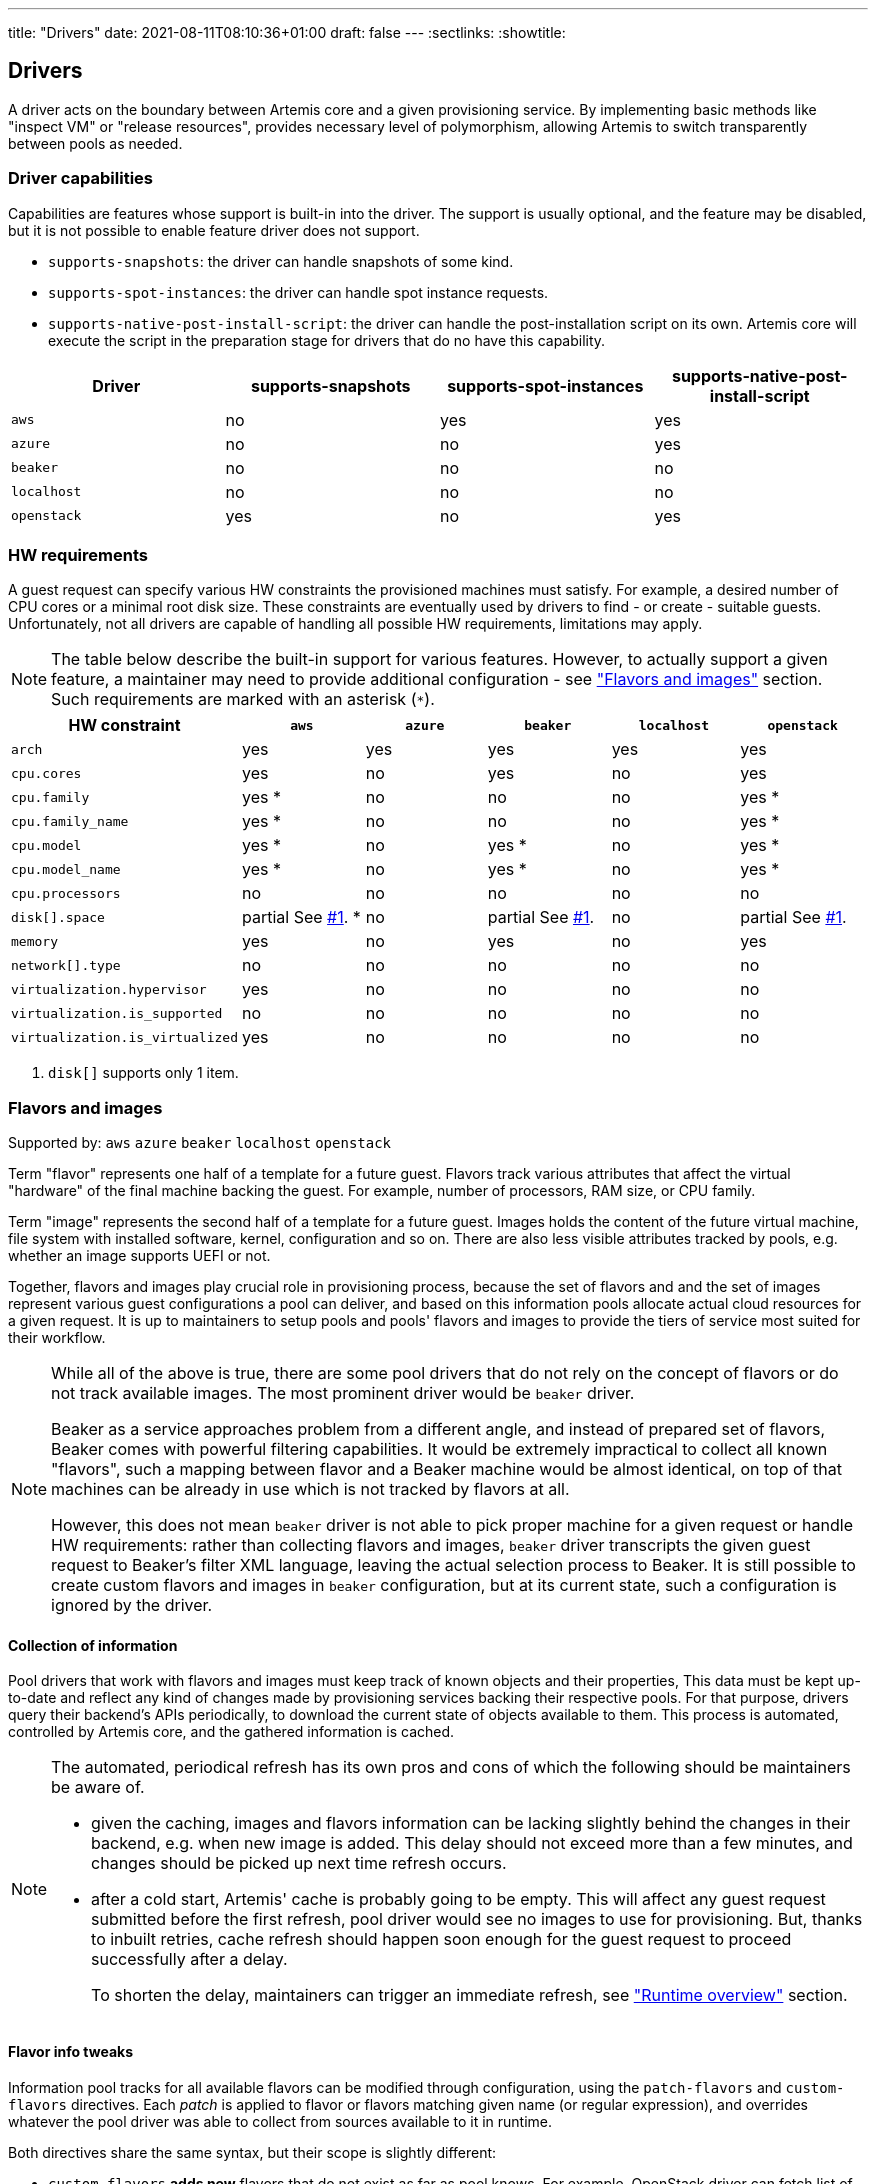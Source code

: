 ---
title: "Drivers"
date: 2021-08-11T08:10:36+01:00
draft: false
---
:sectlinks:
:showtitle:

== Drivers

A driver acts on the boundary between Artemis core and a given provisioning service. By implementing basic methods like "inspect VM" or "release resources", provides necessary level of polymorphism, allowing Artemis to switch transparently between pools as needed.

=== Driver capabilities

Capabilities are features whose support is built-in into the driver. The support is usually optional, and the feature may be disabled, but it is not possible to enable feature driver does not support.

* `supports-snapshots`: the driver can handle snapshots of some kind.
* `supports-spot-instances`: the driver can handle spot instance requests.
* `supports-native-post-install-script`: the driver can handle the post-installation script on its own. Artemis core will execute the script in the preparation stage for drivers that do no have this capability.

[%header,cols="1,1,1,1"]
|===
|Driver
|supports-snapshots
|supports-spot-instances
|supports-native-post-install-script

|`aws`
|[red]#no#
|[green]#yes#
|[green]#yes#

|`azure`
|[red]#no#
|[red]#no#
|[green]#yes#

|`beaker`
|[red]#no#
|[red]#no#
|[red]#no#

|`localhost`
|[red]#no#
|[red]#no#
|[red]#no#

|`openstack`
|[green]#yes#
|[red]#no#
|[green]#yes#

|===


=== HW requirements

A guest request can specify various HW constraints the provisioned machines must satisfy. For example, a desired number of CPU cores or a minimal root disk size. These constraints are eventually used by drivers to find - or create - suitable guests. Unfortunately, not all drivers are capable of handling all possible HW requirements, limitations may apply.

[NOTE]
====
The table below describe the built-in support for various features. However, to actually support a given feature, a maintainer may need to provide additional configuration - see <<_flavors_and_images,"Flavors and images">> section. Such requirements are marked with an asterisk (`*`).
====

[%header,cols="1,1,1,1,1,1"]
|===
|HW constraint
|`aws`
|`azure`
|`beaker`
|`localhost`
|`openstack`

|`arch`
|[green]#yes#
|[green]#yes#
|[green]#yes#
|[green]#yes#
|[green]#yes#

|`cpu.cores`
|[green]#yes#
|[red]#no#
|[green]#yes#
|[red]#no#
|[green]#yes#

|`cpu.family`
|[green]#yes# *
|[red]#no#
|[red]#no#
|[red]#no#
|[green]#yes# *

|`cpu.family_name`
|[green]#yes# *
|[red]#no#
|[red]#no#
|[red]#no#
|[green]#yes# *

|`cpu.model`
|[green]#yes# *
|[red]#no#
|[green]#yes# *
|[red]#no#
|[green]#yes# *

|`cpu.model_name`
|[green]#yes# *
|[red]#no#
|[green]#yes# *
|[red]#no#
|[green]#yes# *

|`cpu.processors`
|[red]#no#
|[red]#no#
|[red]#no#
|[red]#no#
|[red]#no#

|`disk[].space`
|[yellow]#partial# See <<hw-notes-only-one-disk, #1>>. *
|[red]#no#
|[yellow]#partial# See <<hw-notes-only-one-disk, #1>>.
|[red]#no#
|[yellow]#partial# See <<hw-notes-only-one-disk, #1>>.

|`memory`
|[green]#yes#
|[red]#no#
|[green]#yes#
|[red]#no#
|[green]#yes#

|`network[].type`
|[red]#no#
|[red]#no#
|[red]#no#
|[red]#no#
|[red]#no#

|`virtualization.hypervisor`
|[green]#yes#
|[red]#no#
|[red]#no#
|[red]#no#
|[red]#no#

|`virtualization.is_supported`
|[red]#no#
|[red]#no#
|[red]#no#
|[red]#no#
|[red]#no#

|`virtualization.is_virtualized`
|[green]#yes#
|[red]#no#
|[red]#no#
|[red]#no#
|[red]#no#

|===

1. [[hw-notes-only-one-disk]]`disk[]` supports only 1 item.

=== Flavors and images

Supported by: `aws` [line-through]#`azure`# [line-through]#`beaker`# [line-through]#`localhost`# `openstack`

Term "flavor" represents one half of a template for a future guest. Flavors track various attributes that affect the virtual "hardware" of the final machine backing the guest. For example, number of processors, RAM size, or CPU family.

Term "image" represents the second half of a template for a future guest. Images holds the content of the future virtual machine, file system with installed software, kernel, configuration and so on. There are also less visible attributes tracked by pools, e.g. whether an image supports UEFI or not.

Together, flavors and images play crucial role in provisioning process, because the set of flavors and and the set of images represent various guest configurations a pool can deliver, and based on this information pools allocate actual cloud resources for a given request. It is up to maintainers to setup pools and pools' flavors and images to provide the tiers of service most suited for their workflow.

[NOTE]
====
While all of the above is true, there are some pool drivers that do not rely on the concept of flavors or do not track available images. The most prominent driver would be `beaker` driver.

Beaker as a service approaches problem from a different angle, and instead of prepared set of flavors, Beaker comes with powerful filtering capabilities. It would be extremely impractical to collect all known "flavors", such a mapping between flavor and a Beaker machine would be almost identical, on top of that machines can be already in use which is not tracked by flavors at all.

However, this does not mean `beaker` driver is not able to pick proper machine for a given request or handle HW requirements: rather than collecting flavors and images, `beaker` driver transcripts the given guest request to Beaker's filter XML language, leaving the actual selection process to Beaker. It is still possible to create custom flavors and images in `beaker` configuration, but at its current state, such a configuration is ignored by the driver.
====

==== Collection of information

Pool drivers that work with flavors and images must keep track of known objects and their properties, This data must be kept up-to-date and reflect any kind of changes made by provisioning services backing their respective pools. For that purpose, drivers query their backend's APIs periodically, to download the current state of objects available to them. This process is automated, controlled by Artemis core, and the gathered information is cached.

[NOTE]
====
The automated, periodical refresh has its own pros and cons of which the following should be maintainers be aware of.

* given the caching, images and flavors information can be lacking slightly behind the changes in their backend, e.g. when new image is added. This delay should not exceed more than a few minutes, and changes should be picked up next time refresh occurs.
* after a cold start, Artemis' cache is probably going to be empty. This will affect any guest request submitted before the first refresh, pool driver would see no images to use for provisioning. But, thanks to inbuilt retries, cache refresh should happen soon enough for the guest request to proceed successfully after a delay.
+
To shorten the delay, maintainers can trigger an immediate refresh, see <<_runtime_overview,"Runtime overview">> section.
====

==== Flavor info tweaks

Information pool tracks for all available flavors can be modified through configuration, using the `patch-flavors` and `custom-flavors` directives. Each _patch_ is applied to flavor or flavors matching given name (or regular expression), and overrides whatever the pool driver was able to collect from sources available to it in runtime.

Both directives share the same syntax, but their scope is slightly different:

* `custom-flavors` *adds new* flavors that do not exist as far as pool knows. For example, OpenStack driver can fetch list of existing flavors, `custom-flavors` then allows maintainer to create additional flavors on top of this basic list.
* `patch-flavors` *modifies existing* information known to pool, and does apply to flavors both real and created by `custom-flavors` directive.

[NOTE]
====
Entries under `patch-flavors` and `custom-flavors` are applied in order, it is therefore possible to modify multiple flavors at once, with `name-regex`, then tweak individual images using `name` for precise targeting.

Entries under `custom-flavors` are processed before `patch-flavors`, it is therefore possible to add flavors and then modify them. This might not seem like an advantage, but consider adding custom flavors while listing only the attributes they do not share, e.g. `cpu.family`. With `patch-flavors` applied later, it is possible to set attributes they share, e.g. `disk[0].size`, as long as their names can be matched by a regular expression in `name-regex`.
====

[NOTE]
====
All fields except `name`, `name-regex`, and `base` are optional, and fields not specified do not affect the value known to pool. It is therefore possible to change just a single attribute (e.g. `cpu.family`) without changing others (like `cpu.cores`).
====

.Specification
[source,yaml]
....
custom-flavors:
  - name: <string>
    # Name of already existing flavor that would serve as a template.
    # The flavor MUST exist, but it can be a custom flavor created before this patch.
    base: <string>

   cpu:
     processors: <integer>
     cores: <integer>
     family: <family>
     family_name: <string>
     model: <integer>
     model_name: <string>

   disk:
     - size: <quantity>
     ...

   virtualization:
     is-supported: <boolean>
     is-virtualized: <boolean>
     hypervisor: <string>
....

.Specification
[source,yaml]
....
custom-flavors:
  - name: <string>
    # Or, to patch multiple flavors at once:
    name-regex: <pattern>

   cpu:
     processors: <integer>
     cores: <integer>
     family: <family>
     family_name: <string>
     model: <integer>
     model_name: <string>

   disk:
     - size: <quantity>
     ...

   virtualization:
     is-supported: <boolean>
     is-virtualized: <boolean>
     hypervisor: <string>
....

.Example
[source,yaml]
....
custom-flavors:
  # Let's add two custom flavors, with specific disk sizes. Both are based
  # on the same flavor, t2.small, and inherit all its properties.
  - name: t2.small-20
    base: t2.small
    disk:
      - size: 20 GiB

  - name: t2.small-40
    base: t2.small
    disk:
      - size: 40 GiB

patch-flavors:
  # Now, patch all flavors, and set fields we can't extract from pool's backend API.
  - name-regex: "t2\.small-\d+"
    cpu:
        family: 6
        family_name: Haswell
        model: 6
        model_name: i7-something

    # Oh, yes, all these flavors are VMs, not bare metal machines, and we support nested virtualization.
    virtualization:
        is-supported: true
        is-virtualized: true
        hypervisor: kvm

  # While technically possible, let's not use our smallest flavor for nested virtualization - not enough disk space.
  - name: t2.small-20
    virtualization:
        is-supported: false
....

==== Image info tweaks

Information pool tracks for all available images can be modified through configuration, using the `patch-images` directive. Each _patch_ is applied to image or images matching given name (or regular expression), and overrides whatever the pool driver was able to collect from sources available to it in runtime.

[NOTE]
====
Entries under `patch-images` are applied in order, it is therefore possible to modify multiple images at once, with `name-regex`, then tweak individual images using `name` for precise targeting.
====

[NOTE]
====
All fields except `name` and `name-regex` are optional, and fields not specified do not affect the value known to pool. It is therefore possible to change just a single attribute (e.g. `ssh.username`) without changing others (like `ssh.port`).
====

.Specification
[source,yaml]
....
patch-image:
  - name: <string>
    # Or, to patch multiple images at once:
    name-regex: <pattern>

    ssh:
      # Username to use when accessing guest based on this image via SSH
      username: <string>

      # Username to use when accessing guest based on this image via SSH
      port: <integer>
....

.Example
[source,yaml]
....
patch-image:
  # Reset the playing field: all images run SSH on port 22, and use `root` to log in.
  - name-regex: ".*"
    ssh:
      username: root
      port: 22

  # For Fedora ones, we need different username.
  - name-regex: "Fedora-.+"
    ssh:
      username: cloud-user

  # And one single image is just weird and runs its SSH on a high port.
  - name: Fedora-35
    ssh:
      port: 2222
....

==== Runtime overview

The most up-to-date information on known flavors and images can be displayed by querying API:

[source,shell]
....
$ http https://$hostname/_cache/pools/$poolname/image-info
$ http https://$hostname/_cache/pools/$poolname/flavor-info
....

It is also possible to trigger refresh of stored data with `POST` method, with no data:

[source,shell]
....
$ http POST https://$hostname/_cache/pools/$poolname/image-info
$ http POST https://$hostname/_cache/pools/$poolname/flavor-info
....

=== Guest logs

Supported by: `aws` [line-through]#`azure`# [line-through]#`beaker`# [line-through]#`localhost`# `openstack`

Besides the operational logs related to guest provisioning, drivers often expose additional logs, usually related to the provisioning service actions or guest VM operations (terminal or console, output of `dmesg`, etc.).

The actual list of logs supported logs by a pool depends on its driver - this is a hard limit, logs that driver does not support cannot be "enabled" - and pool configuration where supported logs can be disabled on purpose.

[%header,cols="1,1"]
|===
|Driver
|Supported logs

|`aws`
|console/blob
console/URL

|`azure`
|-

|`beaker`
|-

|`localhost`
|-

|`openstack`
|console/blob
console/URL

|===

[NOTE]
====
Disabling unsupported logs has no effect.
====

==== Gust log tweaks

Each pool can tune down the supported set of guest logs: while it is not possible to enable logs that are not already supported by pool's driver, it is still possible to disable supported logs, preventing users from accessing them.

.Specification
[source,yaml]
....
capabilities:
  disable-guest-logs:
    - log-name: <string>
      content-type: [blob|url]
....

.Example
[source,yaml]
....
capabilities:
  disable-guest-logs:
    # It's supported by driver, but maintainers do not wish to let users access live console of any guest from this pool.
    - log-name: console
      content-type: url

    # Also, don't expose /var/log/messages - driver calls this log `messages`, and
    # it's available only as a saved blob of text.
    - log-name: messages
      content-type: blob
....
